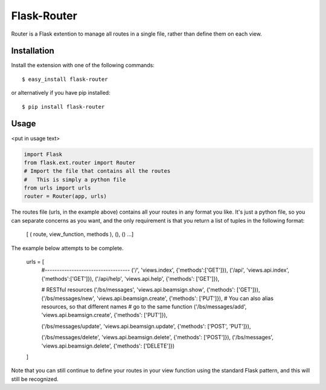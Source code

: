 Flask-Router
=============

.. module:: flask_router

Router is a Flask extention to manage all routes in a single file, 
rather than define them on each view.


.. _Router: http://github.com/cybertoast/flask-router
.. _Flask: http://flask.pocoo.org/


Installation
------------
Install the extension with one of the following commands::

    $ easy_install flask-router

or alternatively if you have pip installed::

    $ pip install flask-router


Usage
-----

<put in usage text>

.. code-block:: python
    
    import Flask
    from flask.ext.router import Router
    # Import the file that contains all the routes
    #   This is simply a python file
    from urls import urls
    router = Router(app, urls)

The routes file (urls, in the example above) contains all your routes
in any format you like. It's just a python file, so you can separate
concerns as you want, and the only requirement is that you return a 
list of tuples in the following format:

    [ ( route, view_function, methods ), (), () ...]

The example below attempts to be complete.

    urls = [
        #-----------------------------------
        ('/', 'views.index', {'methods':['GET']}),
        ('/api', 'views.api.index', {'methods':['GET']}),
        ('/api/help', 'views.api.help', {'methods': ['GET']}),

        # RESTful resources
        ('/bs/messages', 'views.api.beamsign.show', {'methods': ['GET']}),
        ('/bs/messages/new', 'views.api.beamsign.create', {'methods': ['PUT']}),
        # You can also alias resources, so that different names 
        # go to the same function
        ('/bs/messages/add', 'views.api.beamsign.create', {'methods': ['PUT']}),

        ('/bs/messages/update', 'views.api.beamsign.update', {'methods': ['POST', 'PUT']}),

        ('/bs/messages/delete', 'views.api.beamsign.delete', {'methods': ['POST']}),
        ('/bs/messages', 'views.api.beamsign.delete', {'methods': ['DELETE']})
    ]
     
Note that you can still continue to define your routes in your view
function using the standard Flask pattern, and this will still be recognized.

